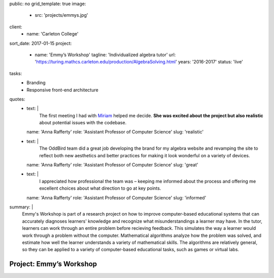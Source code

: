 public: no
grid_template: true
image:
  - src: 'projects/emmys.jpg'
client:
  - name: 'Carleton College'
sort_date: 2017-01-15
project:
  - name: 'Emmy’s Workshop'
    tagline: 'Individualized algebra tutor'
    url: 'https://turing.mathcs.carleton.edu/production/AlgebraSolving.html'
    years: '2016-2017'
    status: 'live'
tasks:
  - Branding
  - Responsive front-end architecture
quotes:
  - text: |
      The first meeting I had with `Miriam`_ helped me decide.
      **She was excited about the project but also realistic**
      about potential issues with the codebase.

      .. _Miriam: /authors/miriam/
    name: 'Anna Rafferty'
    role: 'Assistant Professor of Computer Science'
    slug: 'realistic'
  - text: |
      The OddBird team did a great job
      developing the brand for my algebra website
      and revamping the site to reflect both new aesthetics
      and better practices for making it look wonderful
      on a variety of devices.
    name: 'Anna Rafferty'
    role: 'Assistant Professor of Computer Science'
    slug: 'great'
  - text: |
      I appreciated how professional the team was –
      keeping me informed about the process
      and offering me excellent choices
      about what direction to go at key points.
    name: 'Anna Rafferty'
    role: 'Assistant Professor of Computer Science'
    slug: 'informed'
summary: |
  Emmy's Workshop is part of a research project
  on how to improve computer-based educational systems
  that can accurately diagnoses learners' knowledge
  and recognize what misunderstandings a learner may have.
  In the tutor, learners can work through an entire problem
  before recieving feedback.
  This simulates the way a learner
  would work through a problem without the computer.
  Mathematical algorithms analyze how the problem was solved,
  and estimate how well the learner understands
  a variety of mathematical skills.
  The algorithms are relatively general,
  so they can be applied to a variety of computer-based educational tasks,
  such as games or virtual labs.


Project: Emmy’s Workshop
========================
